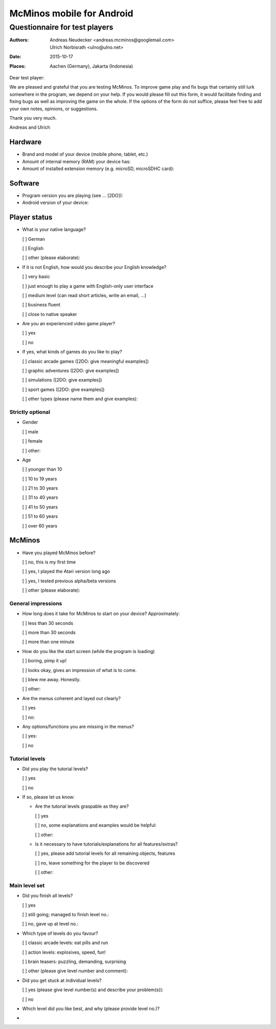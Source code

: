 ==========================
McMinos mobile for Android
==========================

------------------------------
Questionnaire for test players
------------------------------


:Authors:
  Andreas Neudecker <andreas.mcminos@googlemail.com>,
  Ulrich Norbisrath <ulno@ulno.net>

:Date: 2015-10-17

:Places:
  Aachen (Germany),
  Jakarta (Indonesia)


Dear test player:

We are pleased and grateful that you are testing McMinos. To improve game play
and fix bugs that certainly still lurk somewhere in the program, we depend on
your help. If you would please fill out this form, it would facilitate finding
and fixing bugs as well as improving the game on the whole. If the options of
the form do not suffice, please feel free to add your own notes, opinions, or
suggestions.

Thank you very much.

Andreas and Ulrich




Hardware
========

* Brand and model of your device (mobile phone, tablet, etc.)

* Amount of internal memory (RAM) your device has:

* Amount of installed extension memory (e.g. microSD, microSDHC card):

Software
========

* Program version you are playing (see ... [2DO]):

* Android version of your device:


Player status
=============

* What is your native language?

  [ ] German

  [ ] English

  [ ] other (please elaborate):

* If it is not English, how would you describe your English knowledge?

  [ ] very basic

  [ ] just enough to play a game with English-only user interface

  [ ] medium level (can read short articles, write an email, ...)

  [ ] business fluent

  [ ] close to native speaker

* Are you an experienced video game player?

  [ ] yes

  [ ] no

* If yes, what kinds of games do you like to play?

  [ ] classic arcade games ([2DO: give meaningful examples])

  [ ] graphic adventures ([2DO: give examples])

  [ ] simulations ([2DO: give examples])

  [ ] sport games ([2DO: give examples])

  [ ] other types (please name them and give examples):


Strictly optional
-----------------

* Gender

  [ ] male

  [ ] female

  [ ] other:

* Age

  [ ] younger than 10

  [ ] 10 to 19 years

  [ ] 21 to 30 years

  [ ] 31 to 40 years

  [ ] 41 to 50 years

  [ ] 51 to 60 years

  [ ] over 60 years


McMinos
=======

* Have you played McMinos before?

  [ ] no, this is my first time

  [ ] yes, I played the Atari version long ago

  [ ] yes, I tested previous alpha/beta versions

  [ ] other (please elaborate):


General impressions
-------------------

* How long does it take for McMinos to start on your device? Approximately:

  [ ] less than 30 seconds

  [ ] more than 30 seconds

  [ ] more than one minute

* How do you like the start screen (while the program is loading)

  [ ] boring, pimp it up!

  [ ] looks okay, gives an impression of what is to come.

  [ ] blew me away. Honestly.

  [ ] other:

* Are the menus coherent and layed out clearly?

  [ ] yes

  [ ] no:

* Any options/functions you are missing in the menus?

  [ ] yes:

  [ ] no


Tutorial levels
---------------

* Did you play the tutorial levels?

  [ ] yes

  [ ] no

* If so, please let us know:

  * Are the tutorial levels graspable as they are?

    [ ] yes

    [ ] no, some explanations and examples would be helpful:

    [ ] other:

  * Is it necessary to have tutorials/explanations for all features/extras?

    [ ] yes, please add tutorial levels for all remaining objects, features

    [ ] no, leave something for the player to be discovered

    [ ] other:


Main level set
--------------

* Did you finish all levels?

  [ ] yes

  [ ] still going; managed to finish level no.:

  [ ] no, gave up at level no.:

* Which type of levels do you favour?

  [ ] classic arcade levels: eat pills and run

  [ ] action levels: explosives, speed, fun!

  [ ] brain teasers: puzzling, demanding, surprising

  [ ] other (please give level number and comment):

* Did you get stuck at individual levels?

  [ ] yes (please give level number(s) and describe your problem(s)):

  [ ] no

* Which level did you like best, and why (please provide level no.)?

*





